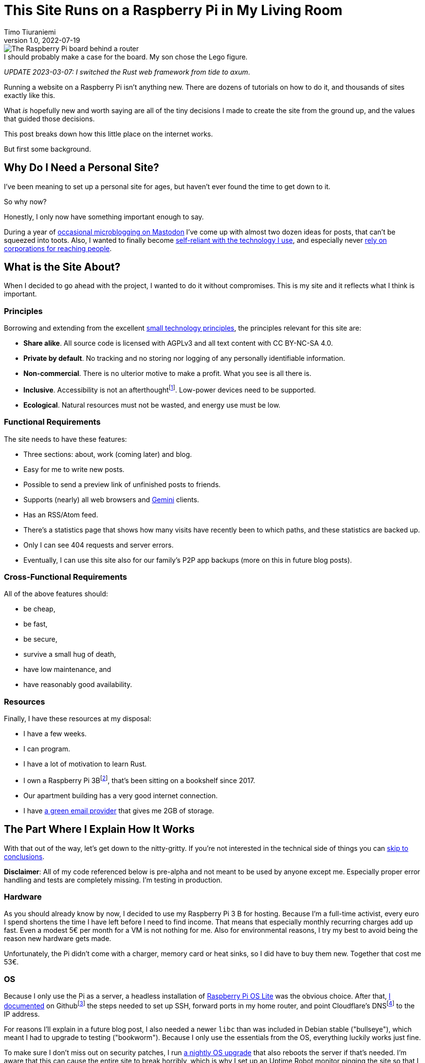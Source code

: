 = This Site Runs on a Raspberry Pi in My Living Room
Timo Tiuraniemi
1.0, 2022-07-19
:description: This site is built from the ground up based on moral principles to run on a Raspberry Pi. Here I break down how it works.
:keywords: meta, technology, rust, svelte
:figure-caption!:

.I should probably make a case for the board. My son chose the Lego figure.
image::/images/raspberry_pi.jpg[The Raspberry Pi board behind a router, next to a lot of chords. Sitting on top of it a Lego mini figure.]

_UPDATE 2023-03-07: I switched the Rust web framework from tide to axum_.

Running a website on a Raspberry Pi isn't anything new.
There are dozens of tutorials on how to do it, and thousands of sites exactly like this.

What _is_ hopefully new and worth saying are all of the tiny decisions I made to create the site from the ground up, and the values that guided those decisions.

This post breaks down how this little place on the internet works.

But first some background.

== Why Do I Need a Personal Site?

I've been meaning to set up a personal site for ages, but haven't ever found the time to get down to it.

So why now?

Honestly, I only now have something important enough to say.

During a year of https://fosstodon.org/web/@ttiurani[occasional microblogging on Mastodon] I've come up with almost two dozen ideas for posts, that can't be squeezed into toots.
Also, I wanted to finally become https://indieweb.org/[self-reliant with the technology I use], and especially never https://theoatmeal.com/comics/reaching_people_2021[rely on corporations for reaching people].

== What is the Site About?

When I decided to go ahead with the project, I wanted to do it without compromises.
This is my site and it reflects what I think is important.

=== Principles

Borrowing and extending from the excellent https://small-tech.org/about/#small-technology[small technology principles], the principles relevant for this site are:

* *Share alike*. All source code is licensed with AGPLv3 and all text content with CC BY-NC-SA 4.0.
* *Private by default*. No tracking and no storing nor logging of any personally identifiable information.
* *Non-commercial*. There is no ulterior motive to make a profit. What you see is all there is.
* *Inclusive*. Accessibility is not an afterthoughtfootnote:[I am not proficient at accessibility, but I've tried my best. Please let me know of any accessibility issues on this site, and I'll make time to fix them!]. Low-power devices need to be supported.
* *Ecological*. Natural resources must not be wasted, and energy use must be low.

=== Functional Requirements

The site needs to have these features:

* Three sections: about, work (coming later) and blog.
* Easy for me to write new posts.
* Possible to send a preview link of unfinished posts to friends.
* Supports (nearly) all web browsers and https://gemini.circumlunar.space/[Gemini] clients.
* Has an RSS/Atom feed.
* There's a statistics page that shows how many visits have recently been to which paths, and these statistics are backed up.
* Only I can see 404 requests and server errors.
* Eventually, I can use this site also for our family's P2P app backups (more on this in future blog posts).

=== Cross-Functional Requirements

All of the above features should:

* be cheap,
* be fast,
* be secure,
* survive a small hug of death,
* have low maintenance, and
* have reasonably good availability.

=== Resources

Finally, I have these resources at my disposal:

* I have a few weeks.
* I can program.
* I have a lot of motivation to learn Rust.
* I own a Raspberry Pi 3Bfootnote:[Thank you to my wonderful colleagues at Filosofian Akatemia for this thoughtful gift.], that's been sitting on a bookshelf since 2017.
* Our apartment building has a very good internet connection.
* I have https://posteo.de[a green email provider] that gives me 2GB of storage.

== The Part Where I Explain How It Works

With that out of the way, let's get down to the nitty-gritty. If you're not interested in the technical side of things you can <<_conclusion,skip to conclusions>>.

*Disclaimer*: All of my code referenced below is pre-alpha and not meant to be used by anyone except me.
Especially proper error handling and tests are completely missing.
I'm testing in production.

=== Hardware

As you should already know by now, I decided to use my Raspberry Pi 3 B for hosting.
Because I'm a full-time activist, every euro I spend shortens the time I have left before I need to find income.
That means that especially monthly recurring charges add up fast.
Even a modest 5€ per month for a VM is not nothing for me.
Also for environmental reasons, I try my best to avoid being the reason new hardware gets made.

Unfortunately, the Pi didn't come with a charger, memory card or heat sinks, so I did have to buy them new.
Together that cost me 53€.

=== OS

Because I only use the Pi as a server, a headless installation of https://www.raspberrypi.com/software/operating-systems/[Raspberry Pi OS Lite] was the obvious choice.
After that, https://github.com/ttiurani/ttiurani.github.io/tree/main/deploy#initial-setup[I documented] on Githubfootnote:[I'm in the process of moving to Codeberg, but unfortunately not there yet. The issue is that I rely on Github Actions quite a lot, and haven't had time to investigate how Codeberg's CI can be configured.] the steps needed to set up SSH, forward ports in my home router, and point Cloudflare's DNSfootnote:[I don't want to use Cloudflare, but decided to compromise for now, because there's already a dynamic IP client for it. Do tell me if there is a more ethical DNS with an API!] to the IP address.

For reasons I'll explain in a future blog post, I also needed a newer `libc` than was included in Debian stable ("bullseye"), which meant I had to upgrade to testing ("bookworm").
Because I only use the essentials from the OS, everything luckily works just fine.

To make sure I don't miss out on security patches, I run https://github.com/ttiurani/ttiurani.github.io/blob/main/.github/workflows/upgrade.yml[a nightly OS upgrade] that also reboots the server if that's needed.
I'm aware that this can cause the entire site to break horribly, which is why I set up an Uptime Robot monitor pinging the site so that I know when it broke.
(And yes, I know a monitor can't prevent downtime, keep on reading.)

Finally, I https://github.com/ttiurani/ttiurani.github.io/tree/main/deploy#9-lower-energy-consumption[lowered the energy consumption] of the Pi by turning off all unnecessary services.
With everything turned off, the board should use between 1W and 3W, costing me under 2€ per year in electricity.

=== Web Content

I want to output both https://gemini.circumlunar.space/docs/gemtext.gmi[Gemtext] and HTML from my blog posts.
The obvious choice for the source format is Markdown but I ended up going with AsciiDoc because I will likely need the built-in bibliography support for some posts.

There was no Gemini converter for Asciidoctor.js so https://github.com/ttiurani/asciidoctorjs-gemini-converter[I wrote my own].
While I was at it, I also wrote https://github.com/ttiurani/asciidoctorjs-json-converter[a converter to get JSON metadata out of adocs].

For CSS/JS I opted to go with https://kit.svelte.dev/[SvelteKit] with adapter-static.
It has been an absolute delight.
Unfortunately, I didn't yet figure out a way to wire up Asciidoctor.js to SvelteKit, so I use a hacky https://github.com/ttiurani/ttiurani.github.io/blob/main/scripts/generateBlogSources.cjs[pre-build script] to generate svelte filesfootnote:[This is something I'm planning to try and integrate directly into SvelteKit so that I'd immediately see changes I make to the adoc sources.], Gemtext files and OpenGraph images.

=== HTTP and Gemini Servers

For HTTP I decided to go with the https://github.com/tokio-rs/axum[axum web framework for Rust].
Now I can almost hear some of you thinking I should have just installed nginx/acme.sh or [insert your favourite web server here] and be done with it, but bear with me.
I had my reasons.

First, I have many other plans for the server than just serving static files (stay tuned for details in future posts).
Second, I wanted an in-memory cache which is smart enough to inline CSS for cold loads, but not internal navigation (this has to do with how SvelteKit works).
Third, I wanted to get better at Rust.

Because of my non-standard needs I had to write https://github.com/extendedmind/extendedmind/blob/main/server/src/http/html.rs[my own static file serving] to be able to serve Svelte files, return the appropriate headers and inline CSS for blog posts.

ACME support came out of the box with https://github.com/FlorianUekermann/rustls-acme[rustls-acme] and compression from https://github.com/tower-rs/tower-http[tower-http].
Finally, I made my own small HTTP to HTTPs redirect endpoint and implemented support for HSTS.

For Gemini, I chose the https://github.com/mbrubeck/agate[Agate server].
It works as advertised, no complaints.

=== Statistics

Google Analytics is cancer and I'm very happy it's looking like it will get outlawed in the EU.
It's a given I was not going to ever spy on you lovely people.
But at the same time, I do want to know _something_ about what's going on with my site. Namely:

* How many daily visits are there to my site and to what paths?
* What requests are returning 404?
* What are the biggest traffic sources?

This is a common problem and there are many industry standard solutions.
But when I started looking into them, I realized they were all way overkill for my very modest needs.
I'm not going to host a time series database.
I'll never need any fancy visualizations.
I'm never going to analyze the data.

Because I also don't want to depend on too many external libraries, I just decided to do it myself.
First, I do https://github.com/extendedmind/extendedmind/blob/main/server/src/logging.rs[async access logging in a low priority thread] into UTC date formatted log files, which is also good for performance.
The log files have space delimited lines, one per `GET` request, that contain just the path and the status code.
I don't need log rotation, but I'll probably need to implement deleting old log files later.

From this access log, I then https://github.com/extendedmind/extendedmind/blob/main/server/src/metrics.rs[update every minute a UTC daily metric file].
The metric files are then served as JSON from an HTTP endpoint and rendered in a Svelte page.

If you want you can link:/stats[visit the live statistics page yourself].

As for traffic sources, I was initially planning on adding them, but after a little research, I realized that it's easy to leak unwanted data in the `Referer` header.
This can happen for example if there is a link to my site from an internal forum and the forum accidentally has an invalid configuration.
Just because the mistake is not technically mine, I still don't want to be responsible for storing the sensitive URL.

For that reason, for my last requirement, if there is a spike in traffic, I can just do a DuckDuckGo search for the URL and hopefully find the traffic source.

And if I can't find the source, then I can't.
That's fine.

Finally, I realized that because my public statistics page is rendering request paths if it showed 404 responses that would make it possible for someone to overwhelm the stats page or write nasty things for everyone to see.
I don't want to start moderating any content on this site, which is why I added a simple `secret` query string I can use on the stats page to view the 404 requests.

=== Email Backups

The biggest thing missing from a Pi compared to a VM are backups.
If the Pi dies all data is lost.

For the static site content, this is not a problem, because all sources are in git, but those metrics files aren't.
Also, I plan to store other personal data on the Pi at a later time so I need a backup solution.

I talked recently with Holger from https://delta.chat[Delta Chat] and learned that there are many places in the world where international internet access costs more than national access.
Nationally what almost certainly is available are email servers.
Because I want to write inclusive software and keep my expenses low, I realized that I can just use email as storage.
Email can't realistically be used to back up pictures or videos, but for backing up text data, which is what I'm exclusively using it for, it's plenty good enough.

To make this happen, I wrote https://github.com/extendedmind/extendedmind/blob/main/hub/src/backup.rs[a backup process] that creates a `tar.gz` file from the metrics files.
It then encrypts the archive with https://github.com/str4d/rage[rage] using the same public key I use to SSH to the Pi, and lastly sends the archive with SMTP to myself.
On the email provider side, I have a rule which directs the backup email to a folder.

If I need to restore the content, I can decrypt the archive using the private SSH key, and unpack the content to a new Pi.

At some point, I'll need to do some automatic cleaning of old backups, but for now, it works great.

=== DevOps

For me, the most stressful part about development is manual ops work.
I just hate ssh'ing into a server and running ad hoc commands to get things to work.
That's why I feel the effort to create ops configuration into version control is always worth it, no matter how small the project.

I looked around for new DevOps tools but concluded that Ansible is still the best tool for me.
I'm still not a fan of Ansible, but can now appreciate its relative simplicity more.
So I https://github.com/ttiurani/ttiurani.github.io/tree/main/deploy#ansible-setup[wrote a few playbooks] that GHA runs for me automatically when the right git push comes.
This cost me maybe three work days, but I think it was worth it.
I now have (maybe illusionary) peace of mind that if my Pi breaks, I can initialize a new one relatively fast.

=== Performance

By far the biggest reason websites are slow and waste energy is content bloat.
Javascript bundles are huge, there's unnecessary CSS, custom fonts, videos and unoptimized images.
That's why I decided that reading my blog post must be possible with just a TLS handshake followed by one HTTP/1.1 GET request.

Svelte is great in that if I don't use javascript in some paths, there is also no javascript in the generated static files for those paths.
Because I'm expecting almost all of the visits to be to a single blog post, inlining CSS makes sense.
I don't plan on making it a habit of using images in my blog posts, but decided to inline `avif` files as Base64 if they are small enough.
As a finishing touch, I use an empty image as a faviconfootnote:[I spent a few hours in Inkscape making a logo from my initials, and as I was showing it to my friends, I noticed the logo was WAY too close to a swastika. Oops.].

With all of that out of the way, it was time to find out how fast I could get the server to work.
Given that I had no previous experience with a Pi, and because I'm an idiot, I first implemented an in-memory cache against the file system.
File IO is always the bottleneck, right?
Wrong.

Turns out brotli compression on the Pi takes over half a second per request.
For this reason, I changed the file system cache to a https://github.com/extendedmind/extendedmind/blob/main/server/src/http/cache.rs[cache middleware for axum], so that I cache the entire compressed HTTP response.

Because that compression penalty was so high, I felt it had a significant negative impact on the site, which meant I didn't want to cache only based on time-to-live, e.g. for five minutes.
That's why I now cache permanently and implemented a https://github.com/extendedmind/extendedmind/blob/main/server/src/admin.rs[listener for a unix socket that does cache busting on demand], which I call with Ansible when the site updates.
To add insult to injury, I whipped up a hacky brotli cache warm-up bash script that runs curl after cache busting.
Now, most of the time no real visitor has to wait.

With all that in place, this page (including the image) is *48kb* brotli-compressed, and when I'm physically near the Pi loads in *50ms*.

Pretty cool if I say so myself!

=== Availability and Fault Tolerance

Finally a few words about the elephant in the room: availability.

I feel like the reason why many of these kinds of Raspberry Pi hacks have only been demos or semi-private websites is that developers value availability too high.
I know I've spent months of my professional programming career working on redundancy, load balancers, auto-scaling and all that jazz to try to maximize uptime.

And sometimes prioritizing availability is the right call.

But for this site?

I'm just not that important.

If the site is down, it's down.
I hope to have many important things to say, but at the end of the day, I'm just one voice.
If the people reading my posts don't come back if the site is down, I've done something else wrong.

But what about DoS attacks?

Well, it would suck if someone did that.
My Pi would suffocate and the site would go down.
I'd have to try to rotate my IP, take the site offline, and hope my internet service provider doesn't get angry with me.

I know the common practice for this is to just use e.g. Cloudflare's DDoS services and hide my real IP, but that's not honest nor sustainable.
I can't claim to be fighting for a democratic, post-capitalist internet and at the same time rely on freebies from corporations.

To put it in familiar terms: you might think you're Han Solo hiding the Millennium Falcon by parking it on the star destroyer, but in reality, you're the younger Han Solo leading the empire to the rebel base because you have a homing beacon on your ship.

== Conclusion

It's baffling how much computing power you can cram into a small board nowadays.
It gets even more baffling when you compare that to what the software industry is selling as best practices.

Development grounded on moral principles and targeting low-power devices changes the development process in fascinating ways and opens so many avenues for inventions.

I urge every developer reading this to try.
The result might just be a better, more inclusive and more democratic internet.

[#highlighted]#What do you stand for and how does that show in what you build?#
